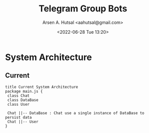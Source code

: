 #+title:  Telegram Group Bots
#+author: Arsen A. Hutsal <aahutsal@gmail.com>
#+date:   <2022-06-28 Tue 13:20>
* System Architecture
** Current

#+begin_src plantuml :file img/my-diagram.png
title Current System Architecture
package main.js {
 class Chat 
 class DataBase
 class User

 Chat ||-- DataBase : Chat use a single instance of DataBase to persist data
 Chat ||-- User
}
#+end_src

#+RESULTS:
[[file:img/my-diagram.png]]

